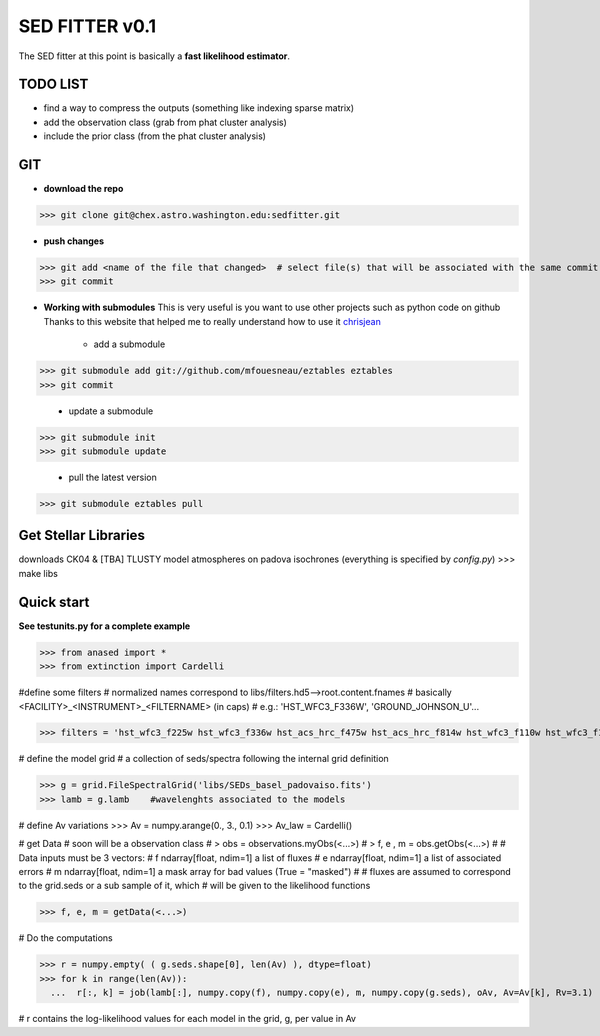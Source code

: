 SED FITTER v0.1 
===============

The SED fitter at this point is basically a **fast likelihood estimator**.

.. content::

TODO LIST
----------

* find a way to compress the outputs (something like indexing sparse matrix)
* add the observation class (grab from phat cluster analysis)
* include the prior class (from the phat cluster analysis)

GIT
-----

* **download the repo**
>>> git clone git@chex.astro.washington.edu:sedfitter.git

* **push changes**
>>> git add <name of the file that changed>  # select file(s) that will be associated with the same commit message.
>>> git commit


* **Working with submodules**
  This is very useful is you want to use other projects such as python code on
  github
  Thanks to this website that helped me to really understand how to use it
  chrisjean_

        * add a submodule
>>> git submodule add git://github.com/mfouesneau/eztables eztables
>>> git commit

        * update a submodule
>>> git submodule init
>>> git submodule update

        * pull the latest version
>>> git submodule eztables pull

.. _chrisjean: http://chrisjean.com/2009/04/20/git-submodules-adding-using-removing-and-updating/


Get Stellar Libraries
---------------------
downloads CK04 & [TBA] TLUSTY model atmospheres on padova isochrones
(everything is specified by `config.py`)
>>> make libs 

Quick start 
--------------

**See testunits.py for a complete example**

>>> from anased import *
>>> from extinction import Cardelli

#define some filters
# normalized names correspond to libs/filters.hd5-->root.content.fnames
# basically <FACILITY>_<INSTRUMENT>_<FILTERNAME> (in caps)
#  e.g.: 'HST_WFC3_F336W', 'GROUND_JOHNSON_U'...

>>> filters = 'hst_wfc3_f225w hst_wfc3_f336w hst_acs_hrc_f475w hst_acs_hrc_f814w hst_wfc3_f110w hst_wfc3_f160w'.upper().split()

# define the model grid
#  a collection of seds/spectra following the internal grid definition

>>> g = grid.FileSpectralGrid('libs/SEDs_basel_padovaiso.fits')
>>> lamb = g.lamb    #wavelenghts associated to the models

# define Av variations
>>> Av = numpy.arange(0., 3., 0.1)
>>> Av_law = Cardelli()

# get Data
# soon will be a observation class
#  > obs = observations.myObs(<...>)
#  > f, e , m = obs.getObs(<...>)
#
# Data inputs must be 3 vectors:
#   f   ndarray[float, ndim=1]  a list of fluxes 
#   e   ndarray[float, ndim=1]  a list of associated errors
#   m   ndarray[float, ndim=1]  a mask array for bad values (True = "masked") 
#
# fluxes are assumed to correspond to the grid.seds or a sub sample of it, which
# will be given to the likelihood functions

>>> f, e, m = getData(<...>)

# Do the computations

>>> r = numpy.empty( ( g.seds.shape[0], len(Av) ), dtype=float)
>>> for k in range(len(Av)):
  ...  r[:, k] = job(lamb[:], numpy.copy(f), numpy.copy(e), m, numpy.copy(g.seds), oAv, Av=Av[k], Rv=3.1)
 
# r contains the log-likelihood values for each model in the grid, g, per value in Av



